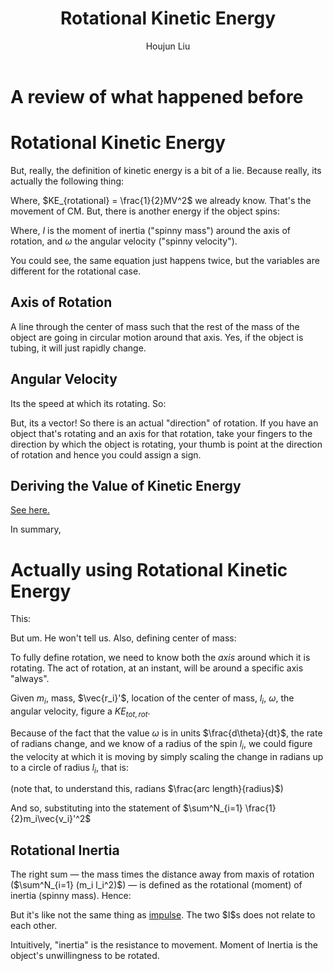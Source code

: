 #+TITLE: Rotational Kinetic Energy
#+AUTHOR: Houjun Liu
#+COURSE: PHYS360
#+SOURCE: KBPHYS360MasterIndex

* A review of what happened before

\begin{align}
PE &= mg \Delta h \\
KE &= \frac{1}{2} mv^2
\end{align}

* Rotational Kinetic Energy
But, really, the definition of kinetic energy is a bit of a lie. Because really, its actually the following thing:

\begin{equation}
KE_{total} = KE_{translational} + KE_{rotational}
\end{equation}

Where, $KE_{rotational} = \frac{1}{2}MV^2$ we already know. That's the movement of CM. But, there is another energy if the object spins:

\begin{equation}
KE_{rotational} = \frac{1}{2}I\omega^2
\end{equation}

Where, $I$ is the moment of inertia ("spinny mass") around the axis of rotation, and $\omega$ the angular velocity ("spinny velocity").

You could see, the same equation just happens twice, but the variables are different for the rotational case.


** Axis of Rotation
A line through the center of mass such that the rest of the mass of the object are going in circular motion around that axis. Yes, if the object is tubing, it will just rapidly change.

** Angular Velocity
Its the speed at which its rotating. So:

\begin{equation}
||\vec{\omega}|| = \frac{d\theta}{dt}
\end{equation}

But, its a vector! So there is an actual "direction" of rotation. If you have an object that's rotating and an axis for that rotation, take your fingers to the direction by which the object is rotating, your thumb is point at the direction of rotation and hence you could assign a sign.

** Deriving the Value of Kinetic Energy
[[file:KBhPHYS360RotationalKineticEnergyDerivation.org][See here.]]

In summary,

\begin{equation}
     KE_{total} = \frac{1}{2} M \vec{V_{CM}}^2 + \sum^N_{i=1} \frac{1}{2}m_i\vec{v_i}'^2
\end{equation}


* Actually using Rotational Kinetic Energy
This:

\begin{equation}
    \vec{v} = r_i \times w
\end{equation}

But um. He won't tell us. Also, defining center of mass:

\begin{equation}
CM \equiv \frac{1}{M} \sum m_i \vec{r_i}
\end{equation}


To fully define rotation, we need to know both the /axis/ around which it is rotating. The act of rotation, at an instant, will be around a specific axis "always".

Given $m_i$, mass, $\vec{r_i}'$, location of the center of mass, $l_i$, $\omega$, the angular velocity, figure a $KE_{tot,rot}$. 

Because of the fact that the value $\omega$ is in units $\frac{d\theta}{dt}$, the rate of radians change, and we know of a radius of the spin $l_i$, we could figure the velocity at which it is moving by simply scaling the change in radians up to a circle of radius $l_i$, that is:

\begin{equation}
    V_i' = l_i \omega 
\end{equation}

(note that, to understand this, radians $\frac{arc length}{radius}$)

And so, substituting into the statement of $\sum^N_{i=1} \frac{1}{2}m_i\vec{v_i}'^2$

\begin{align}
    KE_{rot} =& \sum^N_{i=1} \frac{1}{2}m_i\vec{v_i}'^2 \\
    =& \sum^N_{i=1} \frac{1}{2}m_i(l_i \omega)^2 \\
    =& \sum^N_{i=1} \frac{1}{2}m_i l_i^2 \omega^2 \\
    =& \frac{1}{2}\omega^2 \sum^N_{i=1} (m_i l_i^2)
\end{align}

** Rotational Inertia
The right sum --- the mass times the distance away from maxis of rotation ($\sum^N_{i=1} (m_i l_i^2)$) --- is defined as the rotational (moment) of inertia (spinny mass). Hence:

\begin{equation}
    I = \sum^N_{i=1} (m_i l_i^2)
\end{equation}

But it's like not the same thing as [[file:KBhPHYS360Impulse.org][impulse]]. The two $I$s does not relate to each other.

Intuitively, "inertia" is the resistance to movement. Moment of Inertia is the object's unwillingness to be rotated.


